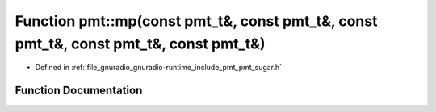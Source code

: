 .. _exhale_function_namespacepmt_1aa221c1e506893916fd63dc3277c97e8c:

Function pmt::mp(const pmt_t&, const pmt_t&, const pmt_t&, const pmt_t&, const pmt_t&)
======================================================================================

- Defined in :ref:`file_gnuradio_gnuradio-runtime_include_pmt_pmt_sugar.h`


Function Documentation
----------------------


.. doxygenfunction:: pmt::mp(const pmt_t&, const pmt_t&, const pmt_t&, const pmt_t&, const pmt_t&)
   :project: gnuradio